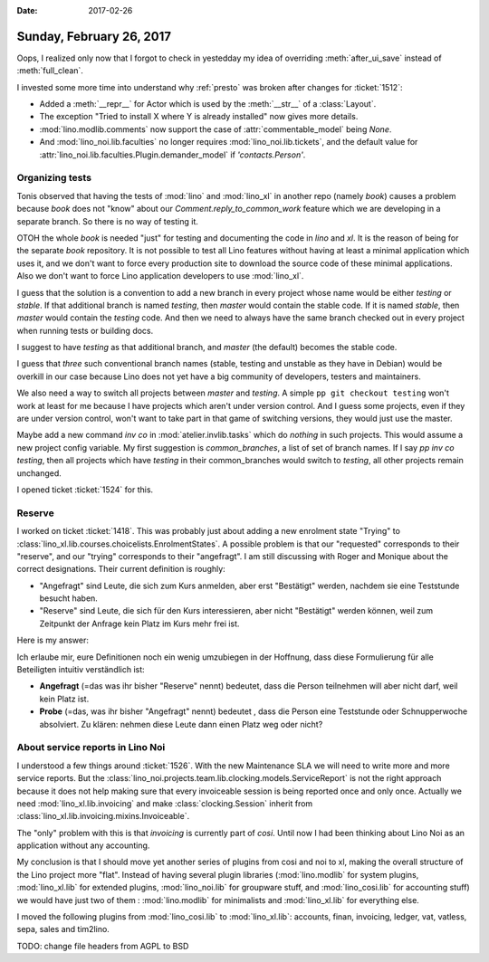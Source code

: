 :date: 2017-02-26

=========================
Sunday, February 26, 2017
=========================

Oops, I realized only now that I forgot to check in yestedday my idea
of overriding :meth:`after_ui_save` instead of :meth:`full_clean`.

I invested some more time into understand why :ref:`presto` was broken
after changes for :ticket:`1512`:

- Added a :meth:`__repr__` for Actor which is used by the
  :meth:`__str__` of a :class:`Layout`.
- The exception "Tried to install X where Y is already installed" now
  gives more details.
  
- :mod:`lino.modlib.comments` now support the case of
  :attr:`commentable_model` being `None`.

- And :mod:`lino_noi.lib.faculties` no longer requires
  :mod:`lino_noi.lib.tickets`, and the default value for
  :attr:`lino_noi.lib.faculties.Plugin.demander_model` if
  `'contacts.Person'`.
        
    
Organizing tests
================

Tonis observed that having the tests of :mod:`lino` and :mod:`lino_xl`
in another repo (namely `book`) causes a problem because `book` does
not "know" about our `Comment.reply_to_common_work` feature which we
are developing in a separate branch. So there is no way of testing it.

OTOH the whole `book` is needed "just" for testing and documenting the
code in `lino` and `xl`.  It is the reason of being for the separate
`book` repository. It is not possible to test all Lino features
without having at least a minimal application which uses it, and we
don't want to force every production site to download the source code
of these minimal applications.  Also we don't want to force Lino
application developers to use :mod:`lino_xl`.
        
I guess that the solution is a convention to add a new branch in every
project whose name would be either `testing` or `stable`. If that
additional branch is named `testing`, then `master` would contain the
stable code.  If it is named `stable`, then `master` would contain the
`testing` code.  And then we need to always have the same branch
checked out in every project when running tests or building docs.

I suggest to have `testing` as that additional branch, and `master`
(the default) becomes the stable code.

I guess that *three* such conventional branch names (stable, testing
and unstable as they have in Debian) would be overkill in our case
because Lino does not yet have a big community of developers, testers
and maintainers.

We also need a way to switch all projects between `master` and
`testing`.  A simple ``pp git checkout testing`` won't work at least
for me because I have projects which aren't under version control. And
I guess some projects, even if they are under version control, won't
want to take part in that game of switching versions, they would just
use the master.

Maybe add a new command `inv co` in :mod:`atelier.invlib.tasks` which
do *nothing* in such projects. This would assume a new project config
variable. My first suggestion is `common_branches`, a list of set of
branch names. If I say `pp inv co testing`, then all projects which
have `testing` in their common_branches would switch to `testing`, all
other projects remain unchanged.

I opened ticket :ticket:`1524` for this.


Reserve
=======

I worked on ticket :ticket:`1418`.  This was probably just about
adding a new enrolment state "Trying" to
:class:`lino_xl.lib.courses.choicelists.EnrolmentStates`.  A possible
problem is that our "requested" corresponds to their "reserve", and
our "trying" corresponds to their "angefragt".  I am still discussing
with Roger and Monique about the correct designations. Their current
definition is roughly:

- "Angefragt" sind Leute, die sich zum Kurs anmelden, aber erst
  "Bestätigt" werden, nachdem sie eine Teststunde besucht haben.

- "Reserve" sind Leute, die sich für den Kurs interessieren, aber
  nicht "Bestätigt" werden können, weil zum Zeitpunkt der Anfrage kein
  Platz im Kurs mehr frei ist.

Here is my answer:

Ich erlaube mir, eure Definitionen noch ein wenig umzubiegen in der
Hoffnung, dass diese Formulierung für alle Beteiligten intuitiv
verständlich ist:

- **Angefragt** (=das was ihr bisher "Reserve" nennt) bedeutet, dass
  die Person teilnehmen will aber nicht darf, weil kein Platz ist.

- **Probe** (=das, was ihr bisher "Angefragt" nennt) bedeutet , dass
  die Person eine Teststunde oder Schnupperwoche absolviert.  Zu
  klären: nehmen diese Leute dann einen Platz weg oder nicht?


About service reports in Lino Noi
=================================

I understood a few things around :ticket:`1526`. With the new
Maintenance SLA we will need to write more and more service reports.
But the
:class:`lino_noi.projects.team.lib.clocking.models.ServiceReport` is
not the right approach because it does not help making sure that every
invoiceable session is being reported once and only once. Actually we
need :mod:`lino_xl.lib.invoicing` and make :class:`clocking.Session`
inherit from :class:`lino_xl.lib.invoicing.mixins.Invoiceable`.

The "only" problem with this is that `invoicing` is currently part of
`cosi`. Until now I had been thinking about Lino Noi as an application
without any accounting.

My conclusion is that I should move yet another series of plugins from
cosi and noi to xl, making the overall structure of the Lino project
more "flat". Instead of having several plugin libraries
(:mod:`lino.modlib` for system plugins, :mod:`lino_xl.lib` for
extended plugins, :mod:`lino_noi.lib` for groupware stuff, and
:mod:`lino_cosi.lib` for accounting stuff) we would have just two of
them : :mod:`lino.modlib` for minimalists and :mod:`lino_xl.lib` for
everything else.

I moved the following plugins from :mod:`lino_cosi.lib` to
:mod:`lino_xl.lib`: accounts, finan, invoicing, ledger, vat, vatless,
sepa, sales and tim2lino.

TODO: change file headers from AGPL to BSD
